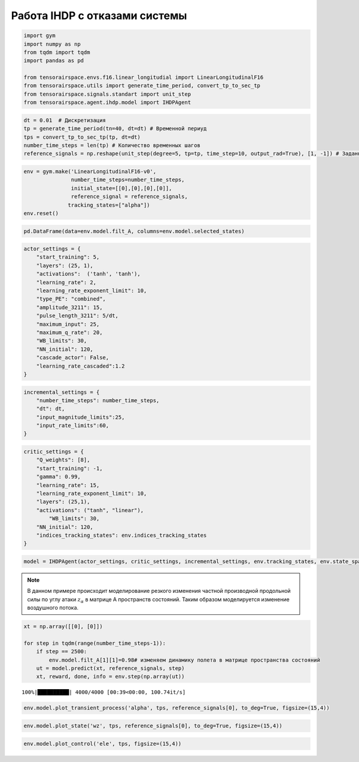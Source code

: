 Работа IHDP с отказами системы
==============================

.. code:: python

    import gym 
    import numpy as np
    from tqdm import tqdm
    import pandas as pd
    
    from tensorairspace.envs.f16.linear_longitudial import LinearLongitudinalF16
    from tensorairspace.utils import generate_time_period, convert_tp_to_sec_tp
    from tensorairspace.signals.standart import unit_step
    from tensorairspace.agent.ihdp.model import IHDPAgent


.. code:: python

    dt = 0.01  # Дискретизация
    tp = generate_time_period(tn=40, dt=dt) # Временной периуд
    tps = convert_tp_to_sec_tp(tp, dt=dt)
    number_time_steps = len(tp) # Количество временных шагов
    reference_signals = np.reshape(unit_step(degree=5, tp=tp, time_step=10, output_rad=True), [1, -1]) # Заданный сигнал

.. code:: python

    env = gym.make('LinearLongitudinalF16-v0',
                   number_time_steps=number_time_steps, 
                   initial_state=[[0],[0],[0],[0]],
                   reference_signal = reference_signals,
                  tracking_states=["alpha"])
    env.reset()

.. code:: python

    pd.DataFrame(data=env.model.filt_A, columns=env.model.selected_states)




.. raw:: html

    <div>
    <style scoped>
        .dataframe tbody tr th:only-of-type {
            vertical-align: middle;
        }
    
        .dataframe tbody tr th {
            vertical-align: top;
        }
    
        .dataframe thead th {
            text-align: right;
        }
    </style>
    <table border="1" class="dataframe">
      <thead>
        <tr style="text-align: right;">
          <th></th>
          <th>theta</th>
          <th>alpha</th>
          <th>q</th>
          <th>ele</th>
        </tr>
      </thead>
      <tbody>
        <tr>
          <th>0</th>
          <td>1.000000e+00</td>
          <td>0.000016</td>
          <td>0.009959</td>
          <td>-0.000003</td>
        </tr>
        <tr>
          <th>1</th>
          <td>4.537500e-15</td>
          <td>0.994583</td>
          <td>0.009090</td>
          <td>-0.000013</td>
        </tr>
        <tr>
          <th>2</th>
          <td>7.480623e-18</td>
          <td>0.003281</td>
          <td>0.991879</td>
          <td>-0.000514</td>
        </tr>
        <tr>
          <th>3</th>
          <td>0.000000e+00</td>
          <td>0.000000</td>
          <td>0.000000</td>
          <td>0.817095</td>
        </tr>
      </tbody>
    </table>
    </div>



.. code:: python

    actor_settings = {
        "start_training": 5,
        "layers": (25, 1), 
        "activations":  ('tanh', 'tanh'), 
        "learning_rate": 2, 
        "learning_rate_exponent_limit": 10,
        "type_PE": "combined",
        "amplitude_3211": 15, 
        "pulse_length_3211": 5/dt, 
        "maximum_input": 25,
        "maximum_q_rate": 20,
        "WB_limits": 30,
        "NN_initial": 120,
        "cascade_actor": False,
        "learning_rate_cascaded":1.2
    }

.. code:: python

    incremental_settings = {
        "number_time_steps": number_time_steps, 
        "dt": dt, 
        "input_magnitude_limits":25, 
        "input_rate_limits":60,
    }

.. code:: python

    critic_settings = {
        "Q_weights": [8], 
        "start_training": -1, 
        "gamma": 0.99, 
        "learning_rate": 15, 
        "learning_rate_exponent_limit": 10,
        "layers": (25,1), 
        "activations": ("tanh", "linear"), 
            "WB_limits": 30,
        "NN_initial": 120,
        "indices_tracking_states": env.indices_tracking_states
    }

.. code:: python

    model = IHDPAgent(actor_settings, critic_settings, incremental_settings, env.tracking_states, env.state_space, env.control_space, number_time_steps, env.indices_tracking_states)


.. note::

    В данном примере происходит моделирование резкого изменения частной производной продольной силы по углу атаки :math:`z_{\alpha}` в матрице A пространств состояний. Таким образом моделируется изменение воздушного потока. 
    

.. code:: python

    xt = np.array([[0], [0]])
    
    for step in tqdm(range(number_time_steps-1)):
        if step == 2500:
            env.model.filt_A[1][1]=0.98# изменяем динамику полета в матрице пространства состояний
        ut = model.predict(xt, reference_signals, step)
        xt, reward, done, info = env.step(np.array(ut))

.. parsed-literal::

    100%|██████████| 4000/4000 [00:39<00:00, 100.74it/s]


.. code:: python

    env.model.plot_transient_process('alpha', tps, reference_signals[0], to_deg=True, figsize=(15,4))




.. image:: img/output_10_0.png


 


.. code:: python

    env.model.plot_state('wz', tps, reference_signals[0], to_deg=True, figsize=(15,4))


.. image:: img/output_11_1.png


 

.. code:: python

    env.model.plot_control('ele', tps, figsize=(15,4))




.. image:: img/output_12_0.png



 
